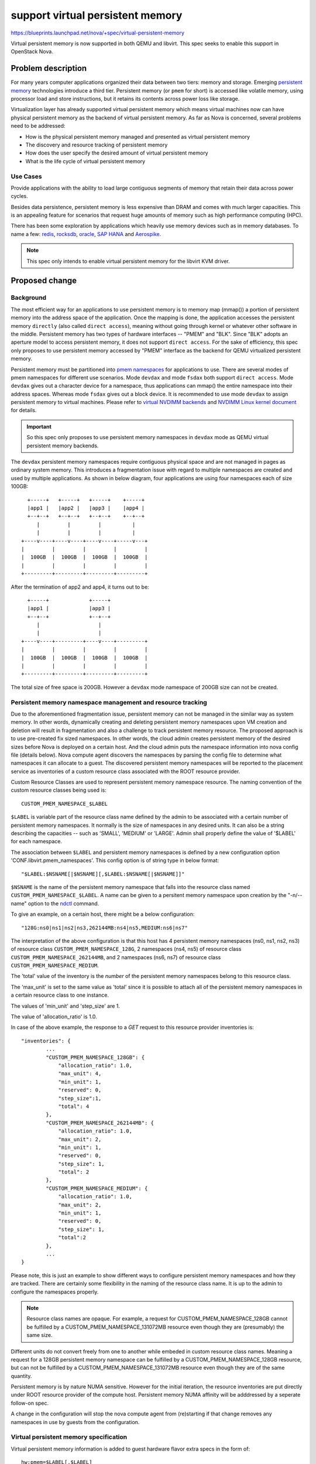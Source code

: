 ..
 This work is licensed under a Creative Commons Attribution 3.0 Unported
 License.

 http://creativecommons.org/licenses/by/3.0/legalcode

=================================
support virtual persistent memory
=================================

https://blueprints.launchpad.net/nova/+spec/virtual-persistent-memory

Virtual persistent memory is now supported in both QEMU and
libvirt. This spec seeks to enable this support in OpenStack Nova.

Problem description
===================

For many years computer applications organized their data between
two tiers: memory and storage. Emerging `persistent memory`_
technologies introduce a third tier. Persistent memory
(or ``pmem`` for short) is accessed like volatile memory, using processor
load and store instructions, but it retains its contents across power
loss like storage.

Virtualization layer has already supported virtual persistent memory
which means virtual machines now can have physical persistent memory
as the backend of virtual persistent memory. As far as Nova is concerned,
several problems need to be addressed:

* How is the physical persistent memory managed and presented as
  virtual persistent memory
* The discovery and resource tracking of persistent memory
* How does the user specify the desired amount of virtual persistent
  memory
* What is the life cycle of virtual persistent memory

Use Cases
---------
Provide applications with the ability to load large contiguous segments
of memory that retain their data across power cycles.

Besides data persistence, persistent memory is less expensive than DRAM
and comes with much larger capacities. This is an appealing feature for
scenarios that request huge amounts of memory such as high performance
computing (HPC).

There has been some exploration by applications which heavily use memory
devices such as in memory databases. To name a few: redis_, rocksdb_,
oracle_, `SAP HANA`_ and Aerospike_.

.. note::
    This spec only intends to enable virtual persistent memory
    for the libvirt KVM driver.

Proposed change
===============

Background
----------
The most efficient way for an applications to use persistent memory is
to memory map (mmap()) a portion of persistent memory into the address
space of the application. Once the mapping is done, the application
accesses the persistent memory ``directly`` (also called ``direct access``),
meaning without going through kernel or whatever other software in the
middle. Persistent memory has two types of hardware interfaces --
"PMEM" and "BLK". Since "BLK" adopts an aperture model to access
persistent memory, it does not support ``direct access``.
For the sake of efficiency, this spec only proposes to use persistent
memory accessed by "PMEM" interface as the backend for QEMU virtualized
persistent memory.

Persistent memory must be partitioned into `pmem namespaces`_ for
applications to use. There are several modes of pmem namespaces for
different use scenarios. Mode ``devdax`` and mode ``fsdax`` both
support ``direct access``. Mode ``devdax`` gives out a character
device for a namespace, thus applications can mmap() the entire
namespace into their address spaces. Whereas mode ``fsdax`` gives
out a block device. It is recommended to use mode ``devdax`` to
assign persistent memory to virtual machines.
Please refer to `virtual NVDIMM backends`_ and
`NVDIMM Linux kernel document`_ for details.

.. important ::
    So this spec only proposes to use persistent memory namespaces in
    ``devdax`` mode as QEMU virtual persistent memory backends.

The ``devdax`` persistent memory namespaces require contiguous physical
space and are not managed in pages as ordinary system memory.
This introduces a fragmentation issue with regard to multiple namespaces
are created and used by multiple applications. As shown in below diagram,
four applications are using four namespaces each of size 100GB::

   +-----+   +-----+   +-----+    +-----+
   |app1 |   |app2 |   |app3 |    |app4 |
   +--+--+   +--+--+   +--+--+    +--+--+
      |         |         |          |
      |         |         |          |
 +----v----+----v----+----v----+-----v---+
 |         |         |         |         |
 |  100GB  |  100GB  |  100GB  |  100GB  |
 |         |         |         |         |
 +---------+---------+---------+---------+

After the termination of app2 and app4, it turns out to be::

    +-----+             +-----+
    |app1 |             |app3 |
    +--+--+             +--+--+
       |                   |
       |                   |
  +----v----+---------+----v----+---------+
  |         |         |         |         |
  |  100GB  |  100GB  |  100GB  |  100GB  |
  |         |         |         |         |
  +---------+---------+---------+---------+

The total size of free space is 200GB. However a ``devdax`` mode
namespace of 200GB size can not be created.

Persistent memory namespace management and resource tracking
------------------------------------------------------------
Due to the aforementioned fragmentation issue, persistent memory can not
be managed in the similar way as system memory. In other words,
dynamically creating and deleting persistent memory namespaces upon
VM creation and deletion will result in fragmentation and also a challenge
to track persistent memory resource.
The proposed approach is to use pre-created fix sized namespaces.
In other words, the cloud admin creates persistent memory of the desired
sizes before Nova is deployed on a certain host. And the cloud admin puts
the namespace information into nova config file (details below).
Nova compute agent discovers the namespaces by parsing the config file
to determine what namespaces it can allocate to a guest. The discovered
persistent memory namespaces will be reported to the placement service
as inventories of a custom resource class associated with the ROOT
resource provider.

Custom Resource Classes are used to represent persistent memory namespace
resource. The naming convention of the custom resource classes being used is::

 CUSTOM_PMEM_NAMESPACE_$LABEL

``$LABEL`` is variable part of the resource class name defined by the admin
to be associated with a certain number of persistent memory namespaces.
It normally is the size of namespaces in any desired units.
It can also be a string describing the capacities -- such as 'SMALL',
'MEDIUM' or 'LARGE'. Admin shall properly define the value of '$LABEL'
for each namespace.

The association between ``$LABEL`` and persistent memory namespaces
is defined by a new configuration option 'CONF.libvirt.pmem_namespaces'.
This config option is of string type in below format::

    "$LABEL:$NSNAME[|$NSNAME][,$LABEL:$NSNAME[|$NSNAME]]"

``$NSNAME`` is the name of the persistent memory namespace that falls
into the resource class named ``CUSTOM_PMEM_NAMESPACE_$LABEL``.
A name can be given to a persitent memory namespace upon creation by
the "-n/--name" option to the `ndctl`_ command.

To give an example, on a certain host, there might be a below configuration::

    "128G:ns0|ns1|ns2|ns3,262144MB:ns4|ns5,MEDIUM:ns6|ns7"

The interpretation of the above configuration is that this host has 4
persistent memory namespaces (ns0, ns1, ns2, ns3) of resource class
``CUSTOM_PMEM_NAMESPACE_128G``, 2 namespaces (ns4, ns5) of resource class
``CUSTOM_PMEM_NAMESPACE_262144MB``, and 2 namespaces (ns6, ns7) of resource
class ``CUSTOM_PMEM_NAMESPACE_MEDIUM``.

The 'total' value of the inventory is the *number* of the
persistent memory namespaces belong to this resource class.

The 'max_unit' is set to the same value as 'total' since it is possible
to attach all of the persistent memory namespaces in a certain resource
class to one instance.

The values of 'min_unit' and 'step_size' are 1.

The value of 'allocation_ratio' is 1.0.

In case of the above example, the response to a `GET` request to this
resource provider inventories is::

 "inventories": {
         ...
         "CUSTOM_PMEM_NAMESPACE_128GB": {
             "allocation_ratio": 1.0,
             "max_unit": 4,
             "min_unit": 1,
             "reserved": 0,
             "step_size":1,
             "total": 4
         },
         "CUSTOM_PMEM_NAMESPACE_262144MB": {
             "allocation_ratio": 1.0,
             "max_unit": 2,
             "min_unit": 1,
             "reserved": 0,
             "step_size": 1,
             "total": 2
         },
         "CUSTOM_PMEM_NAMESPACE_MEDIUM": {
             "allocation_ratio": 1.0,
             "max_unit": 2,
             "min_unit": 1,
             "reserved": 0,
             "step_size": 1,
             "total":2
         },
         ...
 }

Please note, this is just an example to show different ways to configure
persistent memory namespaces and how they are tracked. There are certainly
some flexibility in the naming of the resource class name. It is up to
the admin to configure the namespaces properly.

.. note::
    Resource class names are opaque. For example, a request
    for CUSTOM_PMEM_NAMESPACE_128GB cannot be fulfilled by a
    CUSTOM_PMEM_NAMESPACE_131072MB resource even though they are
    (presumably) the same size.

Different units do not convert freely from one to another while embeded
in custom resource class names. Meaning a request for a 128GB persistent
memory namespace can be fulfilled by a CUSTOM_PMEM_NAMESPACE_128GB
resource, but can not be fulfilled by a CUSTOM_PMEM_NAMESPACE_131072MB
resource even though they are of the same quantity.

Persistent memory is by nature NUMA sensitive. However for the initial
iteration, the resource inventories are put directly under ROOT resource
provider of the compute host. Persistent memory NUMA affinity will be
adddressed by a seperate follow-on spec.

A change in the configuration will stop the nova compute agent from
(re)starting if that change removes any namespaces in use by guests
from the configuration.

Virtual persistent memory specification
---------------------------------------
Virtual persistent memory information is added to guest hardware flavor
extra specs in the form of::

 hw:pmem=$LABEL[,$LABEL]

``$LABEL`` is the variable part of a resource class name as defined
in the `Persistent memory namespace management and resource tracking`_
section. Each appearence of a '$LABEL' means a requirement to one
persistent memory namespace of ``CUSTOM_PMEM_NAMESPACE_$LABEL``
resource class. So there can be multiple appearences of the same
$LABEL in one specification. To give an example::

    hw:pmem=128GB,128GB

It means a resource requirement of two 128GB persisent memory
namespaces.

Libvirt domain specification requires each virtual persistent memory
to be associated with one guest NUMA node. If guest NUMA topology
is specified in the flavor, the guest virtual persistent memory
devices are put under guest NUMA node 0. If guest NUMA topology is not
specified in the flavor, a guest NUMA node 0 is constructed implicitly
and all guest virutal persistent memory devices are put under it.
Please note, under the second circumstance (implicitly constructing
a guest NUMA node 0), the construction of guest NUMA node 0 happens
at the Nova API, which means the NUMA topology logic in the scheduler
is applied. And from the perspective of any other parts of Nova, this
guest is a NUMA guest.

Examples::

 One NUMA node, one 512GB virtual persistent memory:
     hw:numa_nodes=1
     hw:pmem=512GB

 One NUMA node, two 512GB virtual persistent memory:
     hw:numa_nodes=1
     hw:pmem=512GB,512GB

 Two NUMA nodes, two 512GB virtual persistent memory:
     hw:numa_nodes=2
     hw:pmem=512GB,512GB

     Both of the two virtual persistent memory devices
     are put under NUMA node 0.

 No NUMA node, two 512GB virtual persistent memory:
     hw:pmem = 512GB,512GB

     A guest NUMA node 0 is constructed implicitly.
     Both virtual persistent memory devices are put under it.

.. important ::
    Qemu does not support backing one virtual persistent memory device
    by multiple physical persistent memory namespaces, no matter whether
    they are contiguous or not. So any virtual persistent memory device
    requested by guests is backed by one physical persistent memory
    namespace of the exact same resource class.

The extra specs are translated to placement API requests accordingly.

Virtual persistent memory disposal
----------------------------------
Due to the persistent nature of host PMEM namespaces, the content
of virtual persistent memory in guests shall be zeroed out immediately
once the virtual persisent memory is no longer associated with any VM
instance (cases like VM deletion, cold/live migration, shelve, evacuate
and etc.). Otherwise there will be security concerns.
Since persistent memory devices are typically of large size, this may
introduce a performance penalty to guest deletion or any other actions
involving erasing PMEM namespaces.
The standard I/O APIs (read/write) cannot be used with DAX (direct access)
devices. The nova compute libvirt driver uses `daxio`_ utility (wrapped
by privsep library functions) for this purpose.

VM rebuild
----------
The persisent memory namespaces are zeroed out during VM rebuild to
get to the initial state of the VM.

VM resize
---------
Resizing to new flavor with arbitrary virtual persistent memory devices
is allowed. The content of the original virtual persistent memory will not
be copied to the new virtual persistent memory (if there is).

Live migration
--------------
Live migration with virtual persistent memory is supported by QEMU.
Qemu treats virtual persistent memory as volatile memory in case of
live migration. It just takes longer time due to the typical large
capacity of virtual persistent memory.

Virtual persistent memory hotplug
---------------------------------
This spec does not address the hot plugging of virtual persistent memory.

VM snapshot
-----------
The current VM snapshots do not include memory images. For the current
phase the virtual persistent images are not included in the VM snapshots.
In future, virtual persistent images could be stored in Glance as a separate
image format. And flavor extra specs can be used to specify whether
to save virtual persistent memory image during VM snapshot.

VM shelve/unshelve
------------------
Shelving a VM is to upload the VM snapshot to Glance service. Since the
virtual persistent memory image is not included in the VM snapshot,
VM shelve/unshelve does not automatically save/restore the virtual
persistent memory for the current iteration.
As snapshot, saving/restoring virtual persistent memory images could be
supported after the persistent memory images can be stored in Glance.
The persistent memory namespaces belong to a shelved VM are zeored out
after VM being shelve-offloaded.

Alternatives
------------
Persisent memory namespaces can be created/destroyed on the fly as VM
creation/deletion. This ways is more flexible than the fix sized
approach, however it will result in fragmentation as detailed in the
`Background`_ section.

Another model of fix sized appoach other than the proposed one could
be evenly partitioning the entire persistent memory space into namespaces
of the same size and setting the ``step_size`` of the persistent
memory resource provider to the size of each namespace. However this
model assumes a larger namespace can be assembled from multiple smaller
namespaces (a 256GB persistent memory requirement may land on 2x128GB
namespaces) which is not the case.

Persistent memory demonstrates certain similarity with block devices
in its non-volatile nature and life cycle management. It is possible
to stick it into block device mapping (BDM) interface. However, NUMA
affinity support is in the future of persistent memory and BDM is not
the ideal interface to decribe NUMA.

Data model impact
-----------------
A new LibvirtVPMEMDevice object is introduced to track the virtual PMEM
information of an instance, it stands for a virtual persistent memory
device backed by a physical persistent memory namespace:

.. code-block:: python

 class LibvirtVPMEMDevice(ResourceMetadata):
     # Version 1.0: Initial version
     VERSION = "1.0"

     fields = {
        'label': fields.StringField(),
        'name': fields.StringField(),
        'size': fields.IntegerField(),
        'devpath': fields.StringField(),
        'align': fields.IntegerField(),
     }


The 'resources' deferred-load column in class InstanceExtra stores a serialized
ResourceList object for a given instance, each Resource object contain a
specific resource information, it has a object field 'metadata', which can be
subclass of ResourceMetadata object. Since LibvirtVPMEMDevice is introduced,
virtual persistent memory information can be stored in 'resources' field of
objects.Instance and persistent in database table InstanceExtra.


REST API impact
---------------
Flavor extra specs already accept arbitrary data.
No new micro version introduced.

Security impact
---------------
Host persistent memory namespaces needs to be erased (zeroed) to be reused.

Notifications impact
--------------------
None.

Other end user impact
---------------------
End users choose flavors with desired virtual persistent memory sizes.

Performance Impact
------------------
PMEM namespaces tend to be large. Zeroing out a persistent memory
namespace requires a considerable amount of time. This may introduce
a negative performance impact when deleting a guest with large
virtual persistent memories.

Other deployer impact
---------------------
The deployer needs to create persistent memory namespaces of the desired
sizes before nova is deployed on a certain host.

Developer impact
----------------
None.

Upgrade impact
--------------
None.

Implementation
==============

Assignee(s)
-----------
Primary assignee:
  xuhj

Other contributors:
  luyaozhong
  rui-zang

Work Items
----------
* Object: add DB model and Nova object.
* Compute: virtual persistent memory life cycle management.
* Scheduler: translate virtual persistent memory request to
             placement requests.
* API: parse virtual persistent memory flavor extra specs.

Dependencies
============
* Kernel version >= 4.18

.. note::
  NVDIMM support is present in the Linux Kernel v4.0 or newer. It is
  recommended to use Kernel version 4.2 or later since `NVDIMM support`_
  is enabled by default. We met some bugs in older versions,
  and we have done all verification works with OpenStack on 4.18 version,
  so 4.18 version and newer will probably guarantee its functionality.

* QEMU version >= 3.1.0
* Libvirt version >= 5.0.0
* ndctl version >= 62
* daxio version >= 1.6


Testing
=======
Unit tests.
Third party CI is required for testing on real hardware.
Persistent memory nested virtualization works for QEMU/KVM.
For the third party CI, tempest tests are executed in a VM with
virtual persisent memory backed by physical persistent memory.

Documentation Impact
====================

The cloud administrator docs need to describe how to create
and configure persistent memory namespaces. Add a persitent
memory section into the Nova "advanced configuration" document.

The end user needs to be make aware of this feature. Add the
flavor extra spec details into the Nova flavors document.

References
==========

.. _`persistent memory`: http://pmem.io/
.. _redis: https://redislabs.com/blog/persistent-memory-and-redis-enterprise/
.. _rocksdb:  http://istc-bigdata.org/index.php/nvmrocks-rocksdb-on-non-volatile-memory-systems/
.. _oracle: https://blogs.vmware.com/apps/2018/09/accelerating-oracle-performance-using-vsphere-persistent-memory-pmem.html
.. _`SAP HANA`: https://blogs.sap.com/2018/12/03/sap-hana-persistent-memory/
.. _Aerospike: https://www.aerospike.com/resources/videos/aerospike-intel-persistent-memory-2/
.. _`pmem namespaces`: http://pmem.io/ndctl/ndctl-create-namespace.html
.. _`virtual NVDIMM backends`: https://github.com/qemu/qemu/blob/19b599f7664b2ebfd0f405fb79c14dd241557452/docs/nvdimm.txt#L145
.. _`NVDIMM Linux kernel document`: https://www.kernel.org/doc/Documentation/nvdimm/nvdimm.txt
.. _ndctl: http://pmem.io/ndctl/
.. _daxio: http://pmem.io/pmdk/daxio/
.. _`NVDIMM support`: https://docs.pmem.io/persistent-memory/getting-started-guide/creating-development-environments/linux-environments

History
=======

.. list-table:: Revisions
   :header-rows: 1

   * - Release Name
     - Description
   * - Train
     - Introduced

